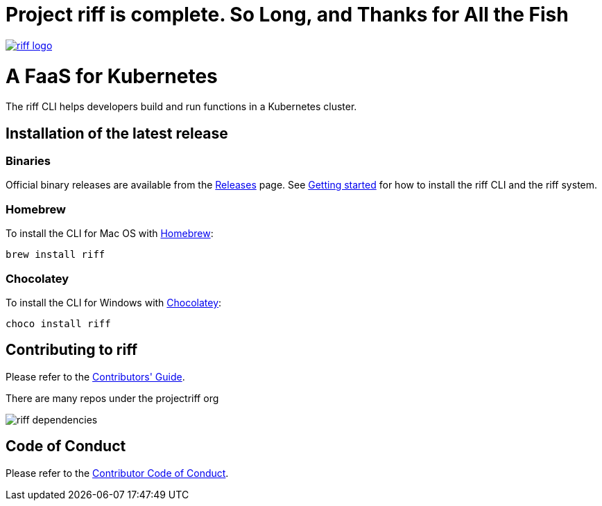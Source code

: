 = Project riff is complete. So Long, and Thanks for All the Fish

image::logo.png[riff logo, link=https://projectriff.io/]
= A FaaS for Kubernetes

The riff CLI helps developers build and run functions in a Kubernetes cluster.

== Installation of the latest release

=== Binaries

Official binary releases are available from the link:https://github.com/projectriff/cli/releases[Releases] page. See link:https://projectriff.io/docs/getting-started/[Getting started] for how to install the riff CLI and the riff system.

=== Homebrew

To install the CLI for Mac OS with link:https://brew.sh/[Homebrew]:

[source, bash]
----
brew install riff
----

=== Chocolatey

To install the CLI for Windows with link:https://chocolatey.org/[Chocolatey]:

[source, bash]
----
choco install riff
----

== Contributing to riff

Please refer to the link:CONTRIBUTING.adoc[Contributors' Guide].

There are many repos under the projectriff org

image::dependencies.png[riff dependencies]

== Code of Conduct

Please refer to the link:CODE_OF_CONDUCT.adoc[Contributor Code of Conduct].
